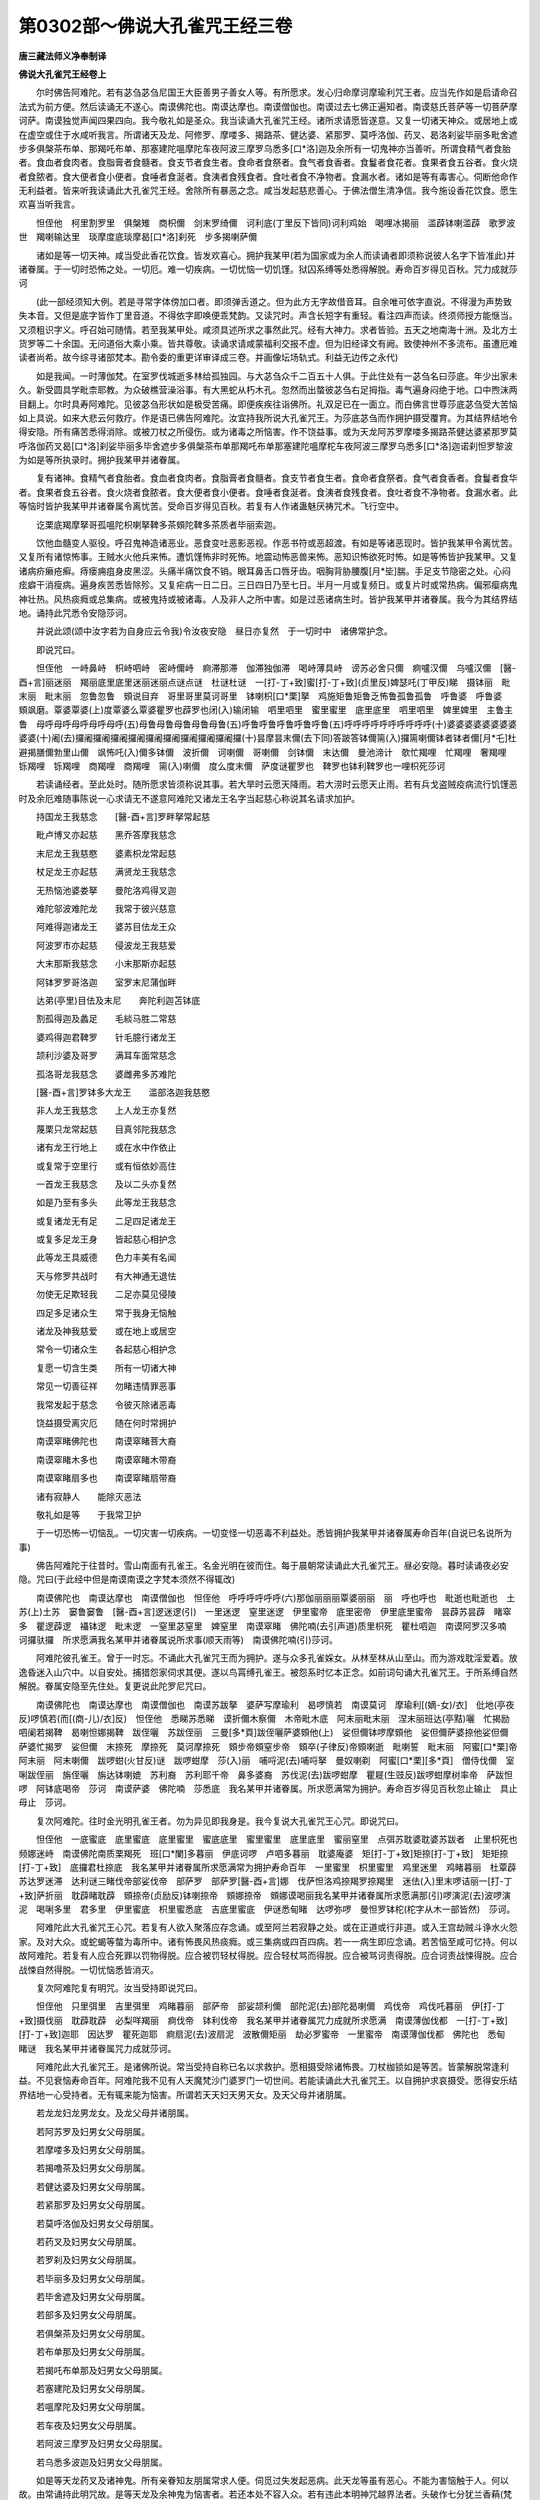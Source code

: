 第0302部～佛说大孔雀咒王经三卷
==================================

**唐三藏法师义净奉制译**

**佛说大孔雀咒王经卷上**


　　尔时佛告阿难陀。若有苾刍苾刍尼国王大臣善男子善女人等。有所愿求。发心归命摩诃摩瑜利咒王者。应当先作如是启请命召法式为前方便。然后读诵无不遂心。南谟佛陀也。南谟达摩也。南谟僧伽也。南谟过去七佛正遍知者。南谟慈氏菩萨等一切菩萨摩诃萨。南谟独觉声闻四果四向。我今敬礼如是圣众。我当读诵大孔雀咒王经。诸所求请愿皆遂意。又复一切诸天神众。或居地上或在虚空或住于水咸听我言。所谓诸天及龙、阿修罗、摩喽多、揭路茶、健达婆、紧那罗、莫呼洛伽、药叉、曷洛刹娑毕丽多毗舍遮步多俱槃茶布单、那羯吒布单、那塞建陀嗢摩陀车夜阿波三摩罗乌悉多[口*洛]迦及余所有一切鬼神亦当善听。所谓食精气者食胎者。食血者食肉者。食脂膏者食髓者。食支节者食生者。食命者食祭者。食气者食香者。食鬘者食花者。食果者食五谷者。食火烧者食脓者。食大便者食小便者。食唾者食涎者。食洟者食残食者。食吐者食不净物者。食漏水者。诸如是等有毒害心。伺断他命作无利益者。皆来听我读诵此大孔雀咒王经。舍除所有暴恶之念。咸当发起慈悲善心。于佛法僧生清净信。我今施设香花饮食。愿生欢喜当听我言。

　　怛侄他　柯里割罗里　俱槃雉　商枳儞　剑末罗绮儞　诃利底(丁里反下皆同)诃利鸡始　喝哩冰揭丽　滥薜钵喇滥薜　歌罗波世　羯喇输达里　琰摩度底琰摩曷[口*洛]刹死　步多揭喇萨儞

　　诸如是等一切天神。咸当受此香花饮食。皆发欢喜心。拥护我某甲(若为国家或为余人而读诵者即须称说彼人名字下皆准此)并诸眷属。于一切时恐怖之处。一切厄。难一切疾病。一切忧恼一切饥馑。狱囚系缚等处悉得解脱。寿命百岁得见百秋。咒力成就莎诃

　　(此一部经须知大例。若是寻常字体傍加口者。即须弹舌道之。但为此方无字故借音耳。自余唯可依字直说。不得漫为声势致失本音。又但是底字皆作丁里音道。不得依字即唤便乖梵韵。又读咒时。声含长短字有重轻。看注四声而读。终须师授方能惬当。又须粗识字义。呼召始可随情。若至我某甲处。咸须具述所求之事然此咒。经有大神力。求者皆验。五天之地南海十洲。及北方土货罗等二十余国。无问道俗大乘小乘。皆共尊敬。读诵求请咸蒙福利交报不虚。但为旧经译文有阙。致使神州不多流布。虽遭厄难读者尚希。故今综寻诸部梵本。勘令委的重更详审译成三卷。并画像坛场轨式。利益无边传之永代)

　　如是我闻。一时薄伽梵。在室罗伐城逝多林给孤独园。与大苾刍众千二百五十人俱。于此住处有一苾刍名曰莎底。年少出家未久。新受圆具学毗柰耶教。为众破樵营澡浴事。有大黑蛇从朽木孔。忽然而出螫彼苾刍右足拇指。毒气遍身闷绝于地。口中煦沫两目翻上。尔时具寿阿难陀。见彼苾刍形状如是极受苦痛。即便疾疾往诣佛所。礼双足已在一面立。而白佛言世尊莎底苾刍受大苦恼如上具说。如来大悲云何救疗。作是语已佛告阿难陀。汝宜持我所说大孔雀咒王。为莎底苾刍而作拥护摄受覆育。为其结界结地令得安隐。所有痛苦悉得消除。或被刀杖之所侵伤。或为诸毒之所恼害。作不饶益事。或为天龙阿苏罗摩喽多揭路茶健达婆紧那罗莫呼洛伽药叉曷[口*洛]刹娑毕丽多毕舍遮步多俱槃茶布单那羯吒布单那塞建陀嗢摩柁车夜阿波三摩罗乌悉多[口*洛]迦诺刹怛罗黎波为如是等所执录时。拥护我某甲并诸眷属。

　　复有诸神。食精气者食胎者。食血者食肉者。食脂膏者食髓者。食支节者食生者。食命者食祭者。食气者食香者。食鬘者食华者。食果者食五谷者。食火烧者食脓者。食大便者食小便者。食唾者食涎者。食洟者食残食者。食吐者食不净物者。食漏水者。此等恼时皆护我某甲并诸眷属令离忧苦。受命百岁得见百秋。若复有人作诸蛊魅厌祷咒术。飞行空中。

　　讫栗底羯摩拏哥孤嗢陀枳喇拏鞞多茶頞陀鞞多茶质者毕丽索迦。

　　饮他血髓变人驱役。呼召鬼神造诸恶业。恶食变吐恶影恶视。作恶书符或恶超渡。有如是等诸恶现时。皆护我某甲令离忧苦。又复所有诸惊怖事。王贼水火他兵来怖。遭饥馑怖非时死怖。地震动怖恶兽来怖。恶知识怖欲死时怖。如是等怖皆护我某甲。又复诸病疥癞疮癣。痔瘘痈疽身皮黑涩。头痛半痛饮食不销。眼耳鼻舌口唇牙齿。咽胸背胁腰腹[月*坒]腨。手足支节隐密之处。心闷痃癖干消瘦病。遍身疾苦悉皆除殄。又复疟病一日二日。三日四日乃至七日。半月一月或复频日。或复片时或常热病。偏邪瘿病鬼神壮热。风热痰癊或总集病。或被鬼持或被诸毒。人及非人之所中害。如是过恶诸病生时。皆护我某甲并诸眷属。我今为其结界结地。诵持此咒悉令安隐莎诃。

　　并说此颂(颂中汝字若为自身应云令我)令汝夜安隐　昼日亦复然　于一切时中　诸佛常护念。

　　即说咒曰。

　　怛侄他　一峙鼻峙　枳峙呬峙　密峙儞峙　痾滞那滞　伽滞独伽滞　喝峙薄具峙　谤苏必舍只儞　痾嚧汉儞　乌嚧汉儞　[醫-酉+言]丽迷丽　羯丽底里底里迷丽迷丽点谜点谜　杜谜杜谜　一[打-丁+致]蜜[打-丁+致](贞里反)婢瑟吒(丁甲反)睇　摄钵丽　毗末丽　毗末丽　忽鲁忽鲁　頞说目弃　哥里哥里莫诃哥里　钵喇枳[口*栗]拏　鸡施矩鲁矩鲁乏怖鲁孤鲁孤鲁　呼鲁婆　呼鲁婆　頞飒磨。覃婆覃婆(上)度覃婆么覃婆瞿罗也薜罗也闭(入)输闭输　呬里呬里　蜜里蜜里　底里底里　呬里呬里　婢里婢里　主鲁主鲁　母呼母呼母呼母呼母呼(五)母鲁母鲁母鲁母鲁母鲁(五)呼鲁呼鲁呼鲁呼鲁呼鲁(五)呼呼呼呼呼呼呼呼呼呼(十)婆婆婆婆婆婆婆婆婆婆(十)阇(去)攞阇攞阇攞阇攞阇攞阇攞阇攞阇攞阇攞阇攞(十)昙摩昙末儞(去下同)答跛答钵儞篅(入)攞篅喇儞钵者钵者儞[月*乇]杜避揭膳儞勃里山儞　飒怖吒(入)儞多钵儞　波折儞　诃喇儞　哥喇儞　剑钵儞　末达儞　曼池渧计　欹忙羯哩　忙羯哩　奢羯哩　铄羯哩　铄羯哩　商羯哩　商羯哩　篅(入)喇儞　度么度末儞　萨度谜瞿罗也　鞞罗也钵利鞞罗也一哩枳死莎诃

　　若读诵经者。至此处时。随所愿求皆须称说其事。若大旱时云愿天降雨。若大涝时云愿天止雨。若有兵戈盗贼疫病流行饥馑恶时及余厄难随事陈说一心求请无不遂意阿难陀又诸龙王名字当起慈心称说其名请求加护。

　　持国龙王我慈念　　[醫-酉+言]罗畔拏常起慈

　　毗卢博叉亦起慈　　黑乔答摩我慈念

　　末尼龙王我慈愍　　婆素枳龙常起慈

　　杖足龙王亦起慈　　满贤龙王我慈念

　　无热恼池婆娄拏　　曼陀洛鸡得叉迦

　　难陀邬波难陀龙　　我常于彼兴慈意

　　阿难得迦诸龙王　　婆苏目佉龙王众

　　阿波罗市亦起慈　　侵波龙王我慈爱

　　大末那斯我慈念　　小末那斯亦起慈

　　阿钵罗罗哥洛迦　　室罗末尼蒲伽畔

　　达弟(亭里)目佉及末尼　　奔陀利迦苫钵底

　　割孤得迦及蠡足　　毛緂马胜二常慈

　　婆鸡得迦君鞞罗　　针毛臆行诸龙王

　　颉利沙婆及哥罗　　满耳车面常慈念

　　孤洛哥龙我慈念　　婆雌弗多苏难陀

　　[醫-酉+言]罗钵多大龙王　　滥部洛迦我慈愍

　　非人龙王我慈念　　上人龙王亦复然

　　蔑栗只龙常起慈　　目真邻陀我慈念

　　诸有龙王行地上　　或在水中作依止

　　或复常于空里行　　或有恒依妙高住

　　一首龙王我慈念　　及以二头亦复然

　　如是乃至有多头　　此等龙王我慈念

　　或复诸龙无有足　　二足四足诸龙王

　　或复多足龙王身　　皆起慈心相护念

　　此等龙王具威德　　色力丰美有名闻

　　天与修罗共战时　　有大神通无退怯

　　勿使无足欺轻我　　二足亦莫见侵陵

　　四足多足诸众生　　常于我身无恼触

　　诸龙及神我慈爱　　或在地上或居空

　　常令一切诸众生　　各起慈心相护念

　　复愿一切含生类　　所有一切诸大神

　　常见一切善征祥　　勿睹违情罪恶事

　　我常发起于慈念　　令彼灭除诸恶毒

　　饶益摄受离灾厄　　随在何时常拥护

　　南谟窣睹佛陀也　　南谟窣睹菩大裔

　　南谟窣睹木多也　　南谟窣睹木带裔

　　南谟窣睹扇多也　　南谟窣睹扇带裔

　　诸有寂静人　　能除灭恶法

　　敬礼如是等　　于我常卫护

　　于一切恐怖一切恼乱。一切灾害一切疾病。一切变怪一切恶毒不利益处。悉皆拥护我某甲并诸眷属寿命百年(自说已名说所为事)

　　佛告阿难陀于往昔时。雪山南面有孔雀王。名金光明在彼而住。每于晨朝常读诵此大孔雀咒王。昼必安隐。暮时读诵夜必安隐。咒曰(于此经中但是南谟南谟之字梵本须然不得辄改)

　　南谟佛陀也　南谟达摩也　南谟僧伽也　怛侄他　呼呼呼呼呼呼(六)那伽丽丽丽覃婆丽丽　丽　呼也呼也　毗逝也毗逝也　土苏(上)土苏　窭鲁窭鲁　[醫-酉+言]逻迷逻(引)　一里迷逻　窒里迷逻　伊里蜜帝　底里密帝　伊里底里蜜帝　昙薜苏昙薜　睹窣多　瞿逻薜逻　襵钵逻　毗末逻　一窒里苾窒里　婢窒里　南谟窣睹　佛陀喃(去引声道)质里枳死　瞿杜呬迦　南谟阿罗汉多喃　诃攞驮攞　所求愿满我名某甲并诸眷属说所求事(顺天雨等)　南谟佛陀喃(引)莎诃。

　　阿难陀彼孔雀王。曾于一时忘。不诵此大孔雀咒王而为拥护。遂与众多孔雀婇女。从林至林从山至山。而为游戏耽淫爱着。放逸昏迷入山穴中。以自安处。捕猎怨家伺求其便。遂以鸟罥缚孔雀王。被怨系时忆本正念。如前词句诵大孔雀咒王。于所系缚自然解脱。眷属安隐至先住处。复更说此陀罗尼咒曰。

　　南谟佛陀也　南谟达摩也　南谟僧伽也　南谟苏跋拏　婆萨写摩瑜利　曷啰慎若　南谟莫诃　摩瑜利[(嫡-女)/衣]　仳地(亭夜反)啰慎若(而[(商-儿)/衣]反)　怛侄他　悉睇苏悉睇　谟折儞木察儞　木帝毗木底　阿末丽毗末丽　涅末丽班达(亭黠)囇　忙揭励　呬阑若揭鞞　曷喇怛娜揭鞞　跋侄囇　苏跋侄丽　三曼[多*頁]跋侄囇萨婆頞他(上)　娑但儞钵啰摩頞他　娑但儞萨婆捺他娑但儞　萨婆忙揭罗　娑但儞　末捺死　摩捺死　莫诃摩捺死　頞步帝頞窒步帝　頞卒(子律反)帝頞喇逝　毗喇誓　毗末丽　阿蜜[口*栗]帝　阿末丽　阿末喇儞　跋啰蚶(火甘反)谜　跋啰蚶摩　莎(入)丽　哺哷泥(去)哺哷拏　曼奴喇剃　阿蜜[口*栗][多*頁]　僧侍伐儞　室唎跋侄丽　旃侄囇　旃达钵喇媲　苏利裔　苏利耶千帝　鼻多婆裔　苏伐泥(去)跋啰蚶摩　瞿屣(生豉反)跋啰蚶摩树率帝　萨跋怛啰　阿钵底喝帝　莎诃　南谟萨婆　佛陀喃　莎悉底　我名某甲并诸眷属。所求愿满常为拥护。寿命百岁得见百秋忽止输止　具止母止　莎诃。

　　复次阿难陀。往时金光明孔雀王者。勿为异见即我身是。我今复说大孔雀咒王心咒。即说咒曰。

　　怛侄他　一底蜜底　底里蜜底　底里蜜里　蜜底底里　蜜里蜜里　底里底里　蜜丽窒里　点弭苏耽婆耽婆苏跋者　止里枳死也　频娜迷峙　南谟佛陀南质栗羯死　班[口*闌]多暮丽　伊底诃啰　卢呬多暮丽　耽婆庵婆　矩[打-丁+致]矩捺[打-丁+致]　矩矩捺[打-丁+致]　底攞君杜捺底　我名某甲并诸眷属所求愿满常为拥护寿命百年　一里蜜里　枳里蜜里　鸡里迷里　鸡睹暮丽　杜覃薜　苏达罗迷滞　达利谜三睹伐帝部娑伐帝　部萨罗　部萨罗[醫-酉+言]娜　伐萨怛洛鸡捺羯罗捺羯里　迷佉(入)里末啰诘丽一[打-丁+致]萨折丽　耽薜睹耽薜　頞捺帝(贞励反)钵喇捺帝　頞娜捺帝　頞娜谟喝丽我名某甲并诸眷属所求愿满那(引)啰演泥(去)波啰演泥　喝唎多里　君多里　伊里蜜底　枳里蜜悉底　吉底里蜜底　伊谜悉甸睹　达啰弥啰　曼怛罗钵柁(柁字从木一部皆然)　莎诃。

　　阿难陀此大孔雀咒王心咒。若复有人欲入聚落应存念诵。或至阿兰若寂静之处。或在正道或行非道。或入王宫劫贼斗诤水火怨家。及对大众。或蛇蝎等螫为毒所中。诸有怖畏风热痰癊。或三集病或四百四病。若一一病生即应念诵。若苦恼至咸可忆持。何以故阿难陀。若复有人应合死罪以罚物得脱。应合被罚轻杖得脱。应合轻杖骂而得脱。应合被骂诃责得脱。应合诃责战悚得脱。应合战悚自然得脱。一切忧恼悉皆消灭。

　　复次阿难陀复有明咒。汝当受持即说咒曰。

　　怛侄他　只里弭里　吉里弭里　鸡睹暮丽　部萨帝　部娑颉利儞　部陀泥(去)部陀曷喇儞　鸡伐帝　鸡伐吒暮丽　伊[打-丁+致]摄伐丽　耽薜耽薜　必梨咩羯丽　痾伐帝　钵利伐帝　我名某甲并诸眷属咒力成就所求愿满　南谟薄伽伐都　一[打-丁+致][打-丁+致]迦耶　因达罗　瞿死迦耶　痾扇泥(去)波扇泥　波散儞矩丽　劫必罗蜜帝　一里蜜帝　南谟薄伽伐都　佛陀也　悉甸　睹谜　我名某甲并诸眷属咒力成就莎诃。

　　阿难陀此大孔雀咒王。是诸佛所说。常当受持自称已名以求救护。愿相摄受除诸怖畏。刀杖枷锁如是等苦。皆蒙解脱常逢利益。不见衰恼寿命百年。阿难陀我不见有人天魔梵沙门婆罗门一切世间。若能读诵此大孔雀咒王。以自拥护求哀摄受。愿得安乐结界结地一心受持者。无有辄来能为恼害。所谓若天天妇天男天女。及天父母并诸朋属。

　　若龙龙妇龙男龙女。及龙父母并诸朋属。

　　若阿苏罗及妇男女父母朋属。

　　若摩喽多及妇男女父母朋属。

　　若揭噜茶及妇男女父母朋属。

　　若健达婆及妇男女父母朋属。

　　若紧那罗及妇男女父母朋属。

　　若莫呼洛伽及妇男女父母朋属。

　　若药叉及妇男女父母朋属。

　　若罗刹及妇男女父母朋属。

　　若毕丽多及妇男女父母朋属。

　　若毕舍遮及妇男女父母朋属。

　　若部多及妇男女父母朋属。

　　若俱槃茶及妇男女父母朋属。

　　若布单那及妇男女父母朋属。

　　若揭吒布单那及妇男女父母朋属。

　　若塞建陀及妇男女父母朋属。

　　若嗢摩陀及妇男女父母朋属。

　　若车夜及妇男女父母朋属。

　　若阿波三摩罗及妇男女父母朋属。

　　若乌悉多波迦及妇男女父母朋属。

　　如是等天龙药叉及诸神鬼。所有亲眷知友朋属常求人便。伺觅过失发起恶病。此天龙等虽有恶心。不能为害恼触于人。何以故。由常诵持此明咒故。是等天龙及余神鬼为恼害者。若还本处不容入众。若有违此本明神咒越界法者。头破作七分犹兰香蕱(梵云頞杜迦曼折利。頞社迦兰香也。曼折利蕱头也。旧云阿梨树枝者。既不善本音复不识其事故致久迷。然问西方无阿梨树也)

　　复次阿难陀复有明咒。当受持之即说咒曰。

　　怛侄他　伊里弭里　枳里弭里　坚枳独帝　目帝苏目帝　頞茶(上)　那(引)茶窣那茶　悉甸睹我某甲并诸眷属(说所求事愿病差等)痾逻波逻瞿杜呬迦(引)伊里弭里　频市里迦嗢独迦嗢[月*乇]独迦迦达睹　迦达睹迦　伊里弭里　底里弭里　三曼[多*頁]多　讫栗埵　呼鲁呼鲁　呬里呬里　弭里弭里　比里比里　枳里枳里　尸利师拏暮钐　主鲁主鲁　主鲁主鲁　折攞折攞　止里止里　主鲁主鲁　婢[打-丁+致]婢[打-丁+致]　识企识企一[打-丁+致]婢[打-丁+致]企企企企忽竖忽竖忽竖忽竖　忽竖忽竖忽竖忽竖忽竖忽竖　摩罗(上)摩罗　喝罗(上)喝喇腻　瞻鞞钵喇瞻鞞　突瑟吒钵罗突瑟吒　瞻鞞弭　我名某甲并诸眷属悉皆拥护令得安隐结界结地寿命百年成就咒法莎诃。

　　复说咒曰。

　　怛侄他　质窒囇　质室囇暮隶　喝丽　喝罗摩丽　发丽　发罗摩丽　区噜区噜区噜区噜区噜区噜　度噜区噜　佉(入)啰(上)伐噜拏毗囇毗囇驮[(嫡-女)/衣]驮[(嫡-女)/衣]痾噜末噜　窣噜窣噜　灭除诸毒及起恶心者牙齿毒根毒饮食中毒愿佛慈光灭除毒害　窣噜窣鹿鸡　跋啰跋洛鸡　跋唎鸡　毗哩呬哩。

　　灭除诸毒。无一切毒。能为侵害。

　　七佛诸世尊　　正遍知觉者

　　及以声闻众　　威光灭诸毒

　　[醫-酉+言]罗迷罗　伊里迷罗　底里底里迷罗　底诃(上)度诃　婢摩度摩　底罗未体(天里)摩度摩摩窣剑婆　逊婆耽婆　三么耽婆　痾滞那滞　底攞君阇那滞　我某甲成就所有事业于一切时我常慈念一切众生伊里吉四　部萨滞部陀颉利儞　鸡伐棏(丁格)鸡鸡伐棏迦　暮丽　一底摄伐囇　耽鞞耽鞞　必利咩羯囇　痾伐智(贞励反下同)钵利伐智　南谟薄伽伐都所求愿满(即可殷勤称说其事)因达罗　一底吒也　瞿社呬迦也　苾陵伽里迦也　頞丽怛丽君怛丽頞智捺智　矩捺智　痾设泥(去)波设泥　波跛尼拘丽　南谟佛陀喃(引)薄伽伐檐(引)我某甲成就所求愿满莎诃。

　　南谟毗钵尸　　无忧树下坐

　　敬礼尸弃佛　　依止奔陀利

　　毗舍浮如来　　住在娑罗树

　　拘留孙驮佛　　尸利沙树下

　　羯诺迦大师　　乌昙跋罗树

　　迦摄波善逝　　依溺窭路陀

　　释迦牟尼佛　　圣种乔答摩

　　坐于菩提树　　证无上正觉

　　是等诸世尊　　皆具大威德

　　诸天众于彼　　咸生敬信心

　　此等诸天神　　皆生欢喜念

　　令我常安隐　　远离于衰厄

　　七佛世尊所说咒曰。

　　怛侄他　伊里弭里　鸡里质里　鸡里菩里　乌陀逻　窣杜谟睇　度萨啰(上)呼呼羯[口*闌]逝　羯[口*闌]逝暮丽　伊[打-丁+致]摄伐多　矩睹里　那啰演儞　钵设儞　钵设钵设儞　劫必罗婆窣睹　伊里婆　愿我成就　达罗弭茶(上)曼怛攞　钵柁莎诃

　　复次阿难陀有大药名咒。是索诃世界主梵天王。天帝释四大天王。二十八种药叉大将共所宣说。若有男子女人。受持如是大药名时。诸有恶心欲相恼者。令彼恶人头破作七分犹如兰香梢。即说咒曰。

　　怛侄他　鸡[口*栗]底暮丽　[醫-酉+言]喽暮丽　三曼多暮丽　捺茶捺滞　痾滞那滞　矩舍那滞一帝蜜帝　波噜　頞啰宅迦　末啰宅迦　伊里吉只里　瞿杜汉那　乌[月*乇]杜磨　频那薜茶(去)

　　南谟勃陀喃　　大觉诸如来

　　汝二足安隐　　四足亦复然

　　行路去时安　　还回得安乐

　　于夜常安隐　　昼日亦复然

　　恒无触恼时　　勿逢诸罪恶

　　一切日皆善　　众星并吉祥

　　诸佛大威神　　罗汉除众漏

　　以斯真实语　　愿我常安乐

　　阿难陀若有读诵咒时。作如是语。此大孔雀咒王。是佛所说。愿以神力常拥护我。饶益摄受为作归依。安隐寂静无诸灾患。刀杖毒药勿相侵损。我今依法结界结地。除诸忧恼寿命百岁得见百秋(应知此言通一切处)

　　复次阿难陀。诸有药叉及大药叉王。住大海中或在妙高山及余山处。或居旷野。或住江河川渎陂池。尸林坎窟村巷四衢。园苑林树或住余处。有大药叉在阿宅迦伐多大王都处。如是等众咸愿以此大孔雀咒王。来拥护我某甲并诸眷属长寿无病。复说咒曰。

　　怛侄他　喝哩诃哩儞　折里遮里儞　跋喇末儞　跋啰(引)末儞　谟汉儞　悉耽跋儞　瞻跋儞锁阎步　莎诃。

　　复次阿难陀。于此东方有大天王名曰持国。是健达婆主。以无量百千健达婆而为眷属守护东方。彼有子孙兄弟军将大臣杂使。如是众等彼亦以大孔雀咒王。来拥护我某甲并诸眷属。为除忧恼寿命百岁得见百秋。

　　怛侄他　树树噜　树树噜　树树噜　树树噜　树噜树噜树噜　谜莎诃。

　　复次阿难陀。于此南方有大天王名曰增长。是俱槃茶主。以无量百千俱槃荼而为眷属守护南方。彼有子孙兄弟军将大臣杂使。如是等众彼亦以大孔雀咒王。来拥护我某甲并诸眷属。为除忧恼寿命百岁得见百秋。

　　怛侄他　鞞六鸡鞞六鸡頞蜜怛啰　伽怛儞　跋噜拏钵底　薜怒摩利儞薜里儞　补窒哩鸡　朱主质主　莎诃。

　　复次阿难陀。于此西方有大天王名曰广目。是那伽主。以无量百千诸龙而为眷属守护西方。彼有子孙兄弟军将大臣杂使。如是等众彼亦以此大孔雀咒王。来拥护我某甲并诸眷属。为除忧恼寿命百岁得见百秋。

　　怛侄他　鞞杜哩鞞杜哩　鞞杜唎鞞杜唎　末[打-丁+致]帝末[打-丁+致]帝　孤[打-丁+致]　孤[打-丁+致]　苾杜(亭愈反)末底　苾杜　末底　呼(上)呼呼呼呼呼呼呼　乎(八)噜乎噜乎噜乎噜乎噜乎噜乎噜乎噜(八)主主主主主主主主(八)者者者者者者者者　树莎诃。

　　复次阿难陀。于此北方有大天王名曰薜室罗末拏。是药叉主。以无量百千药叉而为眷属守护北方。彼有子孙兄弟军将大臣杂使。如是等众彼亦以此大孔雀咒王。来拥护我某甲并诸眷属。为除忧恼寿命百岁得见百秋。

　　怛侄他　苏哩苏哩　室哩室哩末底　呬哩呬哩末底　吉哩哩呬哩哩　箄鲁箄鲁冰揭丽　主鲁主鲁　槃杜末底　喝檐婢钐　槃杜末底　莎诃。

　　东方持国天　　南方号增长

　　西方名广目　　北方多闻天

　　此四天大王　　护世有名称

　　四方常拥卫　　大军具威德

　　外怨悉降伏　　不被他所欺

　　神力有光明　　常无诸恐怖

　　天与阿苏罗　　有时共斗战

　　此等亦相助　　令天胜安隐

　　如是诸天众　　亦以此咒王

　　护我并眷属　　无病寿百岁

　　怛侄他　[醫-酉+言]丽迷丽　呬丽呬丽　底(丁里反)丽　密丽　室丽婆世　昙薜杜昙薜。

　　若为旱涝非时失度。及诸病苦兵戈疾疫所有愿求。读至此处皆须随意称说其事。

　　呬里弭里　耽薜睹耽薜　頞智(贞励下同)伐智钵喇么杜伐智　愿所求事成　頞宅迦畔多也　安滞难滞　敦滞睹敦滞　祝计主祝计仆计仆计目计　一哩雉弭哩雉儞　儞雉儞　毕哩雉雉呬呬　呬里呬里　忽鲁忽鲁　呬弭里底丽　怛怛丽　莎诃。

　　天阿苏罗药叉等　　来听法者应至心

　　拥护佛法使长存　　各各勤行世尊教

　　诸有听徒来至此　　或在地上或居空

　　常于人世起慈心　　日夜自身依法住

　　愿诸世界常安隐　　无边福智益群生

　　所有罪业并消除　　远离众苦归圆寂

　　恒用戒香涂莹体　　常持定服以资身

　　菩提妙花遍庄严　　随所住处常安药

**佛说大孔雀咒王经卷中**


　　复次阿难陀。汝当受持所有诸大药叉军主名字。差别如是应知所谓。

　　俱鞞罗长子　　名曰珊逝耶　　常乘御于人

　　住弭痴罗国　　多有诸人众　　来从乞实语

　　彼亦以此大孔雀咒王。来拥护我某甲说所求事。并诸眷属为除忧恼。寿命百岁得见百秋。

　　怛侄他　跋丽跋割丽　摩登只旃茶里　补噜山儞　毗只里儞　瞿哩健陀哩　旃茶里摩登只(上)摩里儞　呬里弭里　痾揭多揭底　健陀哩　孤瑟耻　迦跋哩毗诃儞　呬里呬里　剑闭莎诃。

　　俱留孙驮神　　住波吒梨子

　　阿钵罗市多　　在窣吐奴邑

　　世罗药叉主　　住于贤善城

　　摩纳婆大神　　常居于北界

　　大神金刚手　　住于王舍城

　　常在鹫峰山　　以为依止处

　　揭路茶药叉　　住在毗富罗

　　质多罗岌多　　止底目佉处

　　薄俱罗药叉　　住在王城内

　　哥罗小哥罗　　住劫比罗城

　　此药叉守护　　牟尼所生处

　　谓释迦大师　　具足神通力

　　药叉班豆足　　住在鞞啰耶

　　大自在药叉　　咨罗吒处住

　　苾利诃钵底　　住在室罗伐

　　药叉娑揭罗　　依止娑鸡睹

　　药叉金刚杵　　住在薜舍离

　　诃利冰揭罗　　住在力士国

　　大黑药叉王　　婆罗痆斯住

　　药叉名善现　　住在占波城

　　药叉跋率怒　　住在婆洛迦

　　陀罗尼药叉　　住在护门国

　　可畏形药叉　　住在赤铜邑

　　末达那药叉　　乌洛伽依止

　　旷野药叉王　　住在旷野国

　　劫比罗药叉　　依止多财国

　　护世大药叉　　嗢逝尼国住

　　跋苏步弭神　　曷喇曼低国

　　跋洛迦药叉　　跋卢羯车国

　　欢喜药叉神　　住在欢喜国

　　持鬘药叉神　　住在胜水国

　　阿难陀药叉　　末罗钵钵知

　　白牙齿药叉　　住在胜妙处

　　坚固名药叉　　住在阿梨底

　　大山药叉主　　住在山城处

　　婆飒婆药叉　　住在鞞地世

　　迦[口*栗]鸡药叉　　住噜呬得国

　　童子药叉神　　住在名称国

　　百臂大药叉　　住在频陀山

　　广车药叉主　　羯陵伽国住

　　能征战药叉　　窣鹿近那国

　　遏树那药叉　　住在雄猛国

　　曼荼布药叉　　住末达泥国

　　山峰药叉神　　住在摩猎婆

　　曷噜达罗神　　曷噜达罗国

　　一切贤善神　　住在奢羯智

　　波离得迦神　　烧智洛迦住

　　商主及丰财　　皆在难胜国

　　峰牙及世贤　　跋娑底耶国

　　尸婆药叉主　　住食尸婆城

　　寂静贤药叉　　住在可畏国

　　因陀罗药叉　　住因陀罗国

　　华幢药叉主　　住在寂静城

　　陀六迦药叉　　陀六迦城住

　　头黄色药叉　　住在跋怒国

　　宝贤及满贤　　住梵摩伐底

　　降伏他药叉　　住在健陀罗

　　能摧他药叉　　得叉尸罗住

　　朅罗晡窣妒　　住掣陀世罗

　　三护三药叉　　阿怒波河岸

　　发光明药叉　　卢鹿迦城住

　　难提跋达那　　共住难提国

　　婆以卢药叉　　住居婆以地

　　爱斗诤药叉　　住在滥波国

　　揭沓婆药叉　　末度罗国住

　　瓶腹药叉主　　住在楞迦城

　　日光明药叉　　住在苏那国

　　平头山药叉　　住在憍萨罗

　　胜及大胜神　　住在般陀国

　　晡哷拏药叉　　末罗耶山住

　　紧那罗药叉　　住在鸡罗国

　　护云药叉主　　住在般茶国

　　褰达迦药叉　　钵底瑟侘住

　　僧歌罗药叉　　住必登揭里

　　能引乐药叉　　住在大波国

　　药叉孙陀罗　　在那私迦住

　　阿僧伽药叉　　婆嚧羯车住

　　卑多难提神　　住在难提国

　　鼻罗药叉王　　割罗词鸡住

　　大复药叉神　　羯陵伽国住

　　大臂药叉神　　住在憍萨罗

　　莎悉底迦神　　莎底羯吒国

　　波洛迦药叉　　常在林中住

　　贤耳大药叉　　住塞建陀国

　　受财药叉神　　住在常满国

　　有力药叉神　　鞞罗莫迦国

　　喜见药叉神　　住阿难底国

　　尸褰治药叉　　住在牛喜国

　　受合掌药叉　　住在方维处

　　陛瑟[打-丁+致]得迦　　住在盖形国

　　莫羯囒谈么　　住在三层国

　　广目药叉神　　住在一腋国

　　食安茶药叉　　乌昙跋罗住

　　无相分药叉　　住憍闪毗国

　　鞞卢折那神　　住在寂静意

　　作乐药叉神　　住在蛇盖北

　　黄色药叉神　　剑必洛迦住

　　薄俱罗药叉　　嗢逝诃那住

　　晡哷拏药叉　　住在曼宅婢

　　泥迦迷沙神　　于般遮罗住

　　钵喇萨菩神　　住揭杜娑国

　　坚只药叉神　　住在婆喽拏

　　晡阑逝也神　　住在摇陀国

　　怛洛迦大神　　及矩怛洛迦

　　二药叉王住　　骨鹿差怛罗

　　有二药叉女　　皆具大名称

　　大乌卢佉罗　　及以迷渴罗

　　亦常居住此　　骨鹿差怛罗

　　婢底波底神　　及成就众事

　　此二药叉神　　住在阿曳底

　　悉陀耶怛罗　　住窣鹿近那

　　窣吐那药叉　　住窣吐那国

　　师子方彪力　　俱知勃里涉

　　莫诃西那神　　晡阑逝也国

　　华齿药叉神　　住在占波国

　　摩朅陀药叉　　住在山行处

　　钵跋多药叉　　住在瞿瑜伽

　　苏师奴药叉　　于那揭罗住

　　毗罗婆虎神　　住在娑鸡多

　　能引乐药叉　　住在哥羯底

　　无劳倦药叉　　住在憍闪毗

　　贤善药叉神　　住于贤善国

　　步多面药叉　　住波吒离国

　　无忧药叉神　　住在迦尸国

　　羯丁(都更)羯吒神　　庵婆瑟侘住

　　成就义药叉　　[醫-酉+言]迦羯车住

　　欢喜药叉神　　住在难胜国

　　芒发药叉神　　住在胜水国

　　宝林药叉神　　住先陀婆国

　　常谨护药叉　　劫比罗国住

　　多形相药叉　　住在健陀国

　　突路婆药叉　　住在杜和罗

　　处中药叉神　　住在贤善国

　　大名称药叉　　住陛度利也

　　鞞剌吒药叉　　住在婆罗城

　　瞻薄迦药叉　　住在末噜地

　　频邻陀羯吒　　及以毗羯吒

　　鞞摩尼迦神　　住在陛摩尼

　　提婆设么神　　住达刺陀国

　　曼陀罗作光　　羯湿弥罗国

　　占博迦药叉　　住在羯吒城

　　半支迦女神　　羯湿弥罗际

　　现有五百子　　大军有大力

　　长子名肩目　　住羯陵伽国

　　及余诸兄弟　　住在憍尸迦

　　牙足药叉神　　住羯陵伽国

　　曼茶罗药叉　　住曼荼罗处

　　楞迦自在神　　住在迦毕试

　　摩利支药叉　　住曼啰么林

　　达摩波罗神　　住在于疏勒

　　大肩药叉神　　住薄渴罗国

　　毗沙门王子　　具众德名为

　　胜颉里沙婆　　有一亿药叉

　　而为其眷属　　住在睹火罗

　　娑多山药叉　　及以雪山神

　　此二大药叉　　住在信度国

　　执三股叉神　　住在三层殿

　　能摧大药叉　　亦住羯陵伽

　　半者罗健茶　　住达弥罗国

　　财自在药叉　　住在私诃罗

　　鹦鹉面药叉　　住在旷野处

　　经羯娑药叉　　住在波多罗

　　有光明药叉　　住在分陀利

　　设弭罗药叉　　住在大城中

　　能破他药叉　　住在达罗陀

　　冰伽罗大神　　住在庵跋离

　　跋跋茶药叉　　住跋跋茶国

　　度怛里药叉　　住在迦末睇

　　妙觉药叉神　　布底伐低国

　　捺罗俱跋罗　　住在迦毕试

　　波啰设啰神　　住波罗羝国

　　商羯罗药叉　　住在铄迦处

　　鞞摩质怛罗　　跋腊鞞国住

　　满面药叉神　　分茶跋达那

　　羯罗罗药叉　　住在乌长国

　　瓮腹药叉神　　孤诃罗国住

　　摩竭旃药叉　　住居沙碛处

　　质怛罗西那　　住仆迦那国

　　曷罗伐那神　　住在曷末梯

　　黄赤色药叉　　住曷罗豉国

　　乐见药叉神　　住在钵尼耶

　　金毗罗药叉　　住在王舍城

　　常居毗富罗　　具足大神力

　　万亿药叉神　　而为其眷属

　　瞿波罗药叉　　住在蛇盖国

　　頞乐迦药叉　　住頞乐迦城

　　难提药叉神　　住在难提国

　　跋里悉体多　　住在村声国

　　毗沙门药叉　　从天下处住

　　河宅畔多城　　亿神为眷属

　　如是等药叉　　有大军大力

　　降伏他怨敌　　无有能胜者

　　神通光明具　　名称满诸方

　　天及阿苏罗　　战时相助力

　　此等诸神亦皆以此大孔雀咒王。常拥护我。摄受饶益我令得安隐。所有病苦皆悉消除。或被刀杖之所侵伤。或为诸毒王贼水火之所恼害。或为天龙所持。神主药叉及诸鬼等。乃至毕梨索迦及行恶病者。令我解脱。此等福德药叉神主。遍赡部洲护持佛法。咸起慈心卫护于我。我今结界结地离诸灾恼。寿命百岁得见百秋。即说咒曰。

　　怛侄他　阿羯智(贞励反)毗羯智　喝哩儞　诃哩儞　达喇儞　陀喇儞　呼(入)　计呼计仆计仆计。

　　我某甲所有病苦。

　　诃娜诃娜(十遍)

　　我某甲所有恐怖。

　　铎诃铎诃(十遍)

　　我某甲所有怨家。

　　钵者钵者(十遍)

　　我某甲所有不饶益事。

　　杜杜杜杜(十遍)

　　我某甲所遭毒药。

　　诃诃(十遍)

　　我某甲所有他人厌祷事。

　　氏[打-丁+致]氏[打-丁+致](十遍)

　　我某甲所有罪业皆愿消灭。

　　主鲁主鲁(十遍)

　　呬里呬里(十遍)

　　弭里弭里(十遍)

　　弭呬弭呬(十遍)

　　普噜普噜(十遍)止[打-丁+致]止[打-丁+致](十遍)呬计弭计　祝计仆计　室利跋侄丽　忙揭励三曼多　跋侄囇　呬阑喏揭鞞　萨婆頞他娑惮　儞阿末囇　毗末丽　旃达罗钵喇媲　苏利耶建帝　突婢慎尔[(嫡-女)/衣]　昙鞞杜昙鞞　毕梨咩羯囇。

　　常拥护我某甲并诸眷属寿命百岁得见百秋佛告阿难陀。汝当受持二十八药叉大将。所有名号皆应称说。此等能于十方世界。覆护一切众生。为除衰患厄难之事。有四药叉大将住在东面。拥护东方所有众生令离忧苦。其名曰。

　　地[口*栗]伽(长大)苏泥怛攞(妙目)晡哷拏(圆满)劫毕罗(黄色)

　　彼亦以此大孔雀咒王。拥护我某甲并诸眷属寿命百年(说所求事)

　　阿难陀有四药叉大将住在南面。拥护南方所有众生令离忧苦。其名曰。

　　僧诃(胥陵师子)邬波僧诃(小师子)商企罗(螺)旃惮那(栴檀)

　　彼亦以此大孔雀咒王。拥护我某甲并诸眷属寿命百年。

　　阿难陀有四药叉大将住在西面。拥护西方所有众生令离忧苦。其名曰。

　　喝里(师子)喝里鸡舍(师子发)钵喇部(自在)水伽罗(青色)

　　彼亦以此大孔雀咒王。拥护我某甲并诸眷属寿命百年。

　　阿难陀有四药叉大将住在北面。拥护北方所有众生令离忧苦。其名曰。

　　达喇拏(能持)达喇难陀(持喜)嗢独(亭喻)伽(勇进)波罗(勒护)吠率怒(天名)

　　彼亦以此大孔雀咒王。拥护我某甲并诸眷属寿命百年。

　　阿难陀有四药叉大将各住四维。拥护四维所有众生令离忧苦。其名曰。

　　半支迦(有五)般遮罗健茶(五处)娑多只利(平山)醯摩跋多(雪山)

　　彼亦以此大孔雀咒王。拥护我某甲并诸眷属寿命百年。

　　阿难陀有四药叉大将住在地上。拥护所有地居众生令离忧苦。其名曰。

　　部摩(地)苏部摩(妙地)哥罗(里)邬波哥罗(小黑)

　　彼亦以此大孔雀咒王。拥护我某甲并诸眷属寿命百年。

　　阿难陀有四药叉大将住在空中。拥护所有空居众生令离忧苦。其名曰。

　　苏利耶(日神)苏摩(月神)恶祁尼(火神)婆庾(风神)

　　彼亦以此大孔雀咒王。拥护我某甲并诸眷属寿命百年。

　　复次阿难陀汝复受持薜室罗末拏天王。并诸兄弟军将名号。此常守护诸众生类。为除灾患一切忧苦。游行世间作大利益。其名曰。

　　因达罗(帝释)苏么(月)跋娄拏(龙)钵喇阇钵底(世主)颇罗堕社(姓)伊舍那(自在天)栴惮那(香)迦摩施瑟侘(欲胜)俱儞建侘(铃咽)尼建侘迦(天咽)跋雉末儞(力珠)摩尼折啰(宝行)钵啰拏柁(大声)邬波半止迦(小五)莎多只利(平山)醯摩跋多(雪山)晡哷拏(圆满)渴地洛迦(树名)苾吒瞿波罗(护儿)阿吒薄迦(林野)捺啰曷啰阇(人王)市那颉里沙婆(人胜)半遮罗健茶(五处)苏目可(善面)地[口*栗]伽(长)质怛罗西那(巧军)健达婆(乐神)窒里发里(三果)窒里健[打-丁+(得-彳)]迦(三刺)地[口*栗]伽铄底(长槊)摩怛里(母)

　　此大药叉是大军主。统领诸神有大神力。具大光明形色圆满名称周遍。是薜室罗未拏天王兄弟。常敕此等药叉神曰。彼某甲药叉。时恼乱我汝勿放舍。诸神闻已依教奉行。此诸药叉亦以大孔雀咒王。守护于我并诸眷属寿命百年。若有斗诤触恼之事现在前时。愿药叉神常摄卫我某甲令离忧戚。或为天、龙、阿苏罗、摩喽多、揭路茶、健达婆、紧那罗、莫呼洛伽、药叉、所执遏洛刹娑毕丽多毕舍遮步多所执俱槃茶布单、那羯吒布单、那塞建陀嗢摩柁车夜阿夜三摩罗乌悉多[口*洛]迦诺刹怛罗梨波为如是等所执录时。拥护我某甲并诸眷属。复有诸神食精气者食胎者。食血者食肉者。食脂膏者食髓者。食支节者食生者。食命者食祭者。食气者食香者。食鬘者食花者。食果者食五谷者。食火烧者食脓者。食大便者食小便者。食唾者食涎者。食洟者食残食者。食吐者食不净物者食漏水者。被如是等诸恶鬼神所恼乱时。此孔雀咒王。皆拥护我某甲并诸眷属。令离忧苦寿命百岁。得见百秋常受安乐。若复有人作诸蛊魅。厌祷咒术飞行空中。讫栗底羯摩拏哥孤嗢柁枳剌拏鞞多茶頞柁鞞多茶质者毕丽索迦饮他血髓变人驱使。呼召鬼神造诸恶业。恶食变吐恶影恶视。作恶书符或恶超度。有如是等诸恶现时。皆护我某甲令离忧苦。又复所有诸惊怖事。王贼水火他兵来怖。遭饥馑怖非时死怖。地震动怖恶兽来怖。恶知识怖欲死时怖。如是等怖皆护我某甲。又复诸病疥癞疮癣。痔漏痈疽身皮黑涩。头痛半痛饮食不消。眼耳鼻舌口唇牙齿。咽胸背胁腰腹髀腨。手足支节隐密之处。心闷痃癖干消瘦病。遍身疾苦悉皆除殄。又复疟病一日二日。三日四日乃至七日。半月一月或复频日。或复片时或常热病。偏邪瘿病鬼神壮热。风热痰癊或总集病。或被鬼持或被诸毒。人及非人之所中害。如是过恶诸病生时。皆护我某甲并诸眷属。我今为其结界结地。诵持此咒悉令安隐。莎诃并说此颂。

　　令汝夜安隐　　昼日亦复然

　　于一切时中　　诸佛常护念

　　复次阿难陀复有十二大鬼神女。于大菩萨创入胎时。初诞生时及生已后。此等诸神常为守护。其名曰。

　　滥婆　毗滥婆　钵喇滥婆　乌滥婆　诃利底　诃里计始　诃利冰揭罗　哥利　羯罗利　甘部近利婆　哥至　割罗输达利。

　　此等神女有大神力具大光明。形色圆满名称周遍。天阿苏罗共战之时现大威力。彼亦以此大孔雀咒王。守护我某甲并诸眷属寿命百年。咒曰(下有九咒悉皆相似)

　　怛侄他　喝囇渴囇　区囇末丽　弭丽母丽　末但底末帝　曼雉底计　呼鲁呼鲁呼噜呼噜呼噜呼噜呼噜呼噜迷雉迷雉揭逻迷雉　悉地悉地悉地悉地我某甲并诸眷属莎诃　酸(入)悉底我某甲并诸眷属莎诃。

　　阿难陀复有八大女鬼。于大菩萨创入胎时。初诞生时及生已后。此等诸神常为守护。其名曰。

　　末拖(引)末达那(引)末底嗢羯吒　邬波末拖边(入)黎底(丁利)乌杜诃利腻　頞设腻　揭喇散腻。

　　此等鬼女有大神力具大光明。形色圆满名称周遍。天阿苏罗共战之时现大威力。彼亦以此大孔雀咒王。守护我某甲并诸眷属寿命百年。咒曰。

　　怛侄他　喝囇渴囇　区丽末丽　弭丽母丽　末但底末帝曼雉底计　呼鲁呼鲁呼鲁呼鲁呼鲁呼鲁呼鲁呼鲁　迷雉迷雉　揭逻迷雉　悉地悉地　悉地悉地我某甲并诸眷属莎诃　酸(入)悉底我某甲并诸眷属莎诃。

　　阿难陀复有七大女鬼。于大菩萨创入胎时。初诞生时及生已后。此等诸神常为守护。其名曰。

　　恶窭路地迦　曷路刹帝迦　质怛罗毕舍止迦　晡哷拏跋侄哩迦　恶只儞遏路绮底迦　蜜怛罗迦利迦　颉利使曷[口*洛]绮底迦。

　　此等鬼女有大神力具大光明。形色圆满名称周遍。天阿苏罗共战之时现大威力。常啖血肉恼触于人。彼亦以此大孔雀咒王。守护我某甲并诸眷属寿命百年。咒曰。

　　怛侄他　喝囇渴囇　区囇末丽　弭丽母丽　末但底末帝　曼雉底计　呼噜呼噜呼噜呼噜呼噜呼噜呼噜呼噜　迷雉迷雉　揭啰迷雉　悉地悉地　悉地悉地　我某甲并诸眷属莎诃　酸(入)悉底　我某甲并诸眷属莎诃。

　　阿难陀复有五大女鬼。于大菩萨创入胎时。初诞生时及生已后。此等诸神常为守护。其名曰。

　　君侘(引)儞君侘难驮(去)婢率怒逻劫毕逻。

　　此等鬼女有大神力具大光明。形色圆满名称周遍。天阿苏罗共战之时现大威力。彼亦以此大孔雀咒王。守护我某甲并诸眷属寿命百年。咒曰。

　　怛侄他　喝囇渴丽　区囇末丽　弭丽母丽　末但底末帝　曼雉底计　呼噜呼噜呼噜呼噜呼鲁呼鲁呼鲁呼鲁　迷雉迷雉　揭逻迷雉　悉地悉地悉地悉地　我某甲并诸眷属莎诃　酸(入)悉底　我某甲诸眷属莎诃。

　　阿难陀复有八大罗刹女。于大菩萨创入胎时。初诞生时及生已后。此等诸神常为卫护。其名曰。

　　谟诃(引)　苏四磨矩舍恶器　鸡施腻　甘蒱侍　苏蜜怛罗　卢呬多恶器　迦折逻。

　　此等罗刹女有大神力具大光明。形色圆满名称周遍。天阿苏罗共战之时现大威力。常取男女童男童女。血肉充食入新产家。及空宅处随光而行。唤人名字饮人精气。甚可怖畏惊恐于人无慈忍心。彼亦以此大孔雀咒王。守护我某甲并诸眷属寿命百年。咒曰。

　　怛侄他　喝囇渴囇　区囇末丽　弭丽母丽　末但底末帝　曼雉底计　呼鲁呼鲁呼鲁呼鲁呼鲁呼鲁呼鲁呼鲁　迷雉迷雉　揭逻迷雉　悉地悉地悉地悉地　我某甲并诸眷属莎诃　酸(入)悉底　我某甲并诸眷属莎诃。

　　阿难陀复有十大罗刹女。于大菩萨创入胎时。初诞时生及生已后。此等诸神常为卫护。其名曰。

　　诃利底罗刹女　难陀罗刹女　冰揭罗罗刹女　商企儞罗刹女　哥夷迦罗刹女　提婆蜜怛罗罗刹女　君多罗刹女　槊牙罗刹女　蓝毗迦罗刹女　頞捺罗罗刹女。

　　此等罗刹女有大神力具大光明。形色圆满名称周遍。天阿苏罗共斗战时现大威力。彼亦以此大孔雀咒王。守护我某甲并诸眷属寿命百年。咒曰。

　　怛侄他　喝囇渴丽　区囇末丽　弭丽母丽　末但底末帝　曼雉底计　呼鲁呼鲁呼鲁呼鲁呼鲁呼鲁呼鲁呼鲁　迷雉迷雉　揭逻迷雉　悉地悉地　悉地悉地　我某甲并诸眷属莎诃　酸(入)悉底　我某甲并诸眷属莎诃。

　　阿难陀复有十二大罗刹女。此亦如前于下生菩萨常为卫护。其名曰。

　　无主罗刹女　大海罗刹女　毒害罗刹女　断他命罗刹女　明智罗刹女　持弓罗刹女　持箭罗刹女　持犁罗刹女　持刀罗刹女　持轮罗刹女　围轮罗刹女　可畏罗刹女。

　　此等罗刹女有大神力具大光明。形色圆满名称周遍。天阿苏罗共斗战时现大威力。彼亦以此大孔雀咒王。守护我某甲并诸眷属寿命百年。咒曰。

　　怛侄他　喝囇渴囇　区囇末丽　弭丽母丽　末但底末帝　曼雉底计　呼鲁呼鲁呼鲁呼鲁呼鲁呼鲁呼鲁呼鲁　迷雉迷雉　揭逻迷雉　悉地悉地悉地悉地　我某甲并诸眷属莎诃　酸(入)悉底　我某甲并诸眷属莎诃。

　　阿难陀复有十二鬼母。于诸有情常为触恼惊怖欺诳。此亦如前于下生菩萨常为卫护。其名曰。

　　跋逻寐　曷喽侄唎　高摩利　鞞瑟纳鼻　燕涅囇　婆罗呬　高鞞唎　婆喽腻　耶弥也　婆叶鼻　阿只腻异　莫诃哥利。

　　此等鬼母亦以此大孔雀咒王。守护我某甲并诸眷属寿命百年。咒曰。

　　怛侄他　喝囇渴囇　区囇末丽　弭丽母丽　末但底末帝　曼雉底计　呼鲁呼鲁呼鲁呼鲁呼鲁呼鲁呼鲁呼鲁　迷雉迷雉　揭逻迷雉　悉地悉地悉地悉地　我某甲并诸眷属莎诃　酸(入)悉底　我某甲并诸眷属莎诃。

　　阿难陀复有一大毕舍旨名曰一髻。是大罗刹妇住大海边闻血气香。于一夜中行八万踰缮那。此亦如前于下生菩萨常为卫护。彼亦以此大孔雀咒王。守护我某甲并诸眷属寿命百年。咒曰。

　　怛侄他　喝囇渴囇　区囇末丽　弭丽母丽　末但底末帝　曼雉底计　呼鲁呼鲁呼鲁呼鲁呼鲁呼鲁呼鲁呼鲁　迷雉迷雉　揭逻迷雉　悉地悉地悉地悉地　我某甲并诸眷属莎诃　酸(入)悉底　我某甲并诸眷属莎诃。

　　阿难陀复有七十二大罗刹女。其名曰。

　　劫毕罗罗刹女　钵豆磨罗刹女　莫呬史罗刹女　谟利迦罗刹女　那利迦罗刹女　篅(入)剌儞(去)罗刹女　羯剌施罗刹女　毗末罗罗刹女　达剌儞(去音下同)罗刹女　诃利旃达罗刹女　胡卢呬儞罗刹女　末唎支罗刹女　呼多扇儞罗刹女　婆喽儞罗刹女　哥利罗刹女　高浑折罗刹女　跋罗罗刹女　揭剌散儞罗刹女　羯啰智罗刹女　冰揭逻罗刹女　末登只罗刹女　频度啰罗刹女　瞿利罗刹女　健陀利罗刹女　俱槃值罗刹女　迦楞只(去)罗刹女　曷罗末罗刹女　末达儞罗刹女　頞扇儞罗刹女　食胎罗刹女　食血罗刹女　惮妒逻罗刹女　惊怖罗刹女　跋剌寐罗刹女　怛茶笈波利罗刹女　执金刚罗刹女　肩持罗刹女　答磨罗刹女　行雨罗刹女　震雷罗刹女　开发罗刹女　击电罗刹女　足行罗刹女　鸺鹠口罗刹女　持地罗刹女　黑夜罗刹女　鬼王使罗刹女　庵末罗刹女　苏跋逻罗刹女　高髻罗刹女　百头罗刹女　百臂罗刹女　百目罗刹女　常害罗刹女　摧破罗刹女　末折唎罗刹女　跋折罗罗刹女　夜行罗刹女　昼行罗刹女　爱庄罗刹女　羯喇炭那(去音)罗刹女　轻欺罗刹女　持斧钺罗刹女　持三叉罗刹女　牙出罗刹女　意喜罗刹女　苏磨罗刹女　旃茶(去)罗刹女　惮多罗刹女　呬林婆(去)罗刹女　尼逻罗刹女　质怛逻罗刹女。

　　此等七十二诸罗刹女如前神力。彼亦以此大孔雀咒王。守护我某甲并诸眷属寿命百年。咒曰。

　　怛侄他　呬里呬里　弭里弭里　怛茶答伐　滞薄计薄计　呼囇呼囇　达啰达啰　歇攞歇攞　折攞折罗　主鲁主鲁　莎诃。

　　南谟萨婆佛陀南(去音引)莎诃　般喇羝迦佛陀南莎诃　阿罗汉多南莎诃　慈氏菩萨莎诃　一切菩萨众莎诃　不还果莎诃　一来果莎诃　预流果莎诃　诸正行者莎诃　向正行者莎诃　大梵王莎诃　因陀罗莎诃　小因陀罗莎诃　大世主莎诃　伊商那也莎诃　恶近那也莎诃　婆叶薜莎诃　跋喽拏也莎诃　琰摩也莎诃　多闻天王药叉主莎诃　持国天王健达婆主莎诃　增长天王俱槃茶主莎诃　广目天王龙主莎诃　提婆南(去声长引下同)莎诃　那伽南莎诃　阿苏罗南莎诃　摩喽多南莎诃　伽喽茶南莎诃　健达婆南莎诃　紧捺罗南莎诃　莫呼洛伽南莎诃　药叉南莎诃　遏洛刹娑南莎诃　必丽多南莎诃　必舍遮南莎诃　步多南莎诃　俱槃茶南莎诃　布单那南莎诃　羯吒布单那南莎诃　塞建陀南莎诃　嗢摩陀南莎诃　车夜南莎诃　阿波三摩啰南莎诃　嗢悉多[口*洛]迦南莎诃　旃陀罗苏里耶南莎诃　诺刹怛罗南莎诃　揭喇诃南莎诃　树底沙南莎诃　颉利师南莎诃　悉陀跋多南莎诃　明咒就成者莎诃　乔哩[(嫡-女)/衣]莎诃　健陀里[(嫡-女)/衣]莎诃　尚具里[(嫡-女)/衣]莎诃　阿蜜里多也莎诃　瞻跋尼[(嫡-女)/衣]莎诃　摩登只也莎诃　占箄致[(嫡-女)/衣]莎诃　达喇毗迟[(嫡-女)/衣]莎诃　奢跋里[(嫡-女)/衣]莎诃　阿闼婆腻[(嫡-女)/衣]莎诃　旃茶里[(嫡-女)/衣]莎诃　摩登只[(嫡-女)/衣]莎诃　那伽颉里陀耶也莎诃　揭喽茶颉里陀耶也莎诃　摩那斯[(嫡-女)/衣]莎诃　摩诃摩那斯[(嫡-女)/衣]莎诃　杀茶恶刹利[(嫡-女)/衣]莎诃　摩尼跋达罗也莎诃　三曼多跋达罗也莎诃　大三曼多跋达罗也莎诃　大波罗底萨罗也莎诃　摩诃苏摩也莎诃　尸多畔那也莎诃　大尸多畔那也莎诃　惮茶陀罗尼[(嫡-女)/衣]莎诃　大惮茶陀罗尼[(嫡-女)/衣]莎诃　目真邻陀也莎诃　大目真邻陀也莎诃　逝延底[(嫡-女)/衣]莎诃　扇底[(嫡-女)/衣]莎诃　阿说讫利茶也莎诃　阿钵啰市多也莎诃　大阿钵啰市多也莎诃　大孔雀咒王也莎诃。

　　如是等大神大明咒大行大拥护者。令我某甲并诸眷属寿命百年。消灭难事除众恶业。所有一切蛊魅咒术。起尸恶使诸恶鬼神。求人便者行恶病者。皆得解脱无复忧苦莎诃。

　　复次阿难陀汝当受持诸龙王名字获大利益。其名曰。

　　佛世尊龙王。跋罗蚶(火含)摩龙王。因陀罗龙王。海龙王。海子龙王。娑揭罗龙王。娑揭罗子龙王。摩竭龙王。难陀龙王。小难陀龙王。那罗龙王。小那罗龙王。善见龙王。婆苏枳龙王。得叉迦龙王。阿噜拏龙王。跋噜拏龙王。娑楞伽龙王。有吉祥龙王。吉祥胭龙王。吉祥增长龙王。吉祥贤龙王。无畏龙王。大力龙王。杂色龙王。设腊婆龙王。妙臂龙王。妙高龙王。日光龙王。月光龙王。大吼龙王。震声龙王。雷电龙王。击发龙王。降雨龙王。离垢龙王。无垢光龙王。頞洛迦头龙王。跋洛迦头龙王。马头龙王。牛头龙王。鹿头龙王。象头龙王。湿力龙王。欢喜龙王。人声龙王。奇妙龙王。奇妙眼龙王。奇妙军龙王。乎鲁荼龙王。南母止龙王。母止龙王母止邻陀龙王。曷罗伐拏龙王。曷罗岌婆龙王。室哩龙王。室哩孤龙王。滥部鲁龙王。有蛊龙王。无边龙王。羯诺迦龙王。象腋龙王。黄色龙王。赤色龙王。白色龙王。[醫-酉+言]罗叶龙王。螺目龙王。阿钵逻罗龙王。黑龙王。小黑龙王。天力龙王。那罗延龙王。毛緂龙王。可畏龙王罗刹龙王。石肩龙王。弶伽龙王。信杜龙王。缚刍龙王。私多龙王。吉祥龙王。无热恼池龙王。善住龙王。[醫-酉+言]罗跋拏龙王。持地龙王。持山龙王。持光明龙王。贤善龙王。极贤善龙王。世贤龙王。力贤龙王。宝珠龙王。珠胭龙王。二黑龙王。二青龙王。二黄龙王。二赤色龙王。二白色龙王。华鬘龙王。赤色鬘龙王。犊子龙王。贤处龙王。鼓音龙王。小鼓音龙王。庵末罗道龙王。宝子龙王。持国龙王。增长龙王。广目龙王。多闻龙王。车面龙王。占箄也迦龙王。乔答摩龙王。半遮罗龙王。五顶龙王。光明龙王。频度龙王。小频度龙王。阿力迦龙王。哥利迦龙王。跋里迦龙王。旷野龙王。紧折里龙王。紧折诺迦龙王。镜面龙王。沈博迦龙王。黑乔答弥龙王。上人龙王。人龙王。人本龙王。胜人龙王。末登伽龙王。槃茶洛迦龙王。非人龙王。钵头摩龙王。殊胜龙王。嗢怛洛迦龙王。跋洛迦龙王。阿鹿迦龙王。[醫-酉+言]罗龙王。[醫-酉+言]罗百龙王。[醫-酉+言]罗色龙王。金色龙王。阿罗婆罗龙王。大香龙王。末罗婆罗龙王。香色龙王。末那斯龙王。葛句吒迦龙王。劫比罗龙王。冰揭罗龙王。青黄龙王。大山龙王。小山龙王。嗢钵罗龙王。有爪龙王。增盛龙王。解脱龙王。有意龙王。极木叉龙王。甘跋罗龙王。阿说迦龙王。[醫-酉+言]罗迷罗龙王。頞齿罗龙王。大善现龙王。拥护龙王。钵利枳都龙王。好面龙王。出生龙王。健陀罗龙王。师子龙王。达罗弥罗龙王。一首龙王。三首龙王。多首龙王。

　　如是等一百八十大龙王。而为上首及余龙辈。于此大地或时震响。或放光明或时降雨成熟谷稼。时来见佛受三归依并受学处。除金翅鸟怖除火沙怖及王事怖。常持大地住大宝宫寿命长远。有大威势富贵自在。大朋大属能摧怨敌。有大神力具大光明。形色圆满名称周遍。天阿苏罗共斗战时现大威力。彼诸龙王所有子孙。兄弟军将大臣杂使。皆亦以孔雀咒王。守护于我并诸眷属寿命百年。然我眷属若身清净若触不净。若迷醉不迷醉。行住坐卧睡觉去来愿皆拥护或为天龙。阿苏罗、摩喽多、揭路茶、健达婆、紧那罗、莫呼洛迦、药叉、所执遏洛刹娑毕丽多毕舍遮步多所执俱槃荼布单、那羯吒布单、那塞建陀温摩陀车夜阿波三摩罗乌悉多[口*洛]迦诺刹怛罗黎波为如是等所执录时。拥护我某甲并诸眷属。

　　复有诸神食精气者食胎者。食血者食肉者。食脂膏者食髓者。食支节者食生者。食命者食祭者。食气者食香者。食鬘者食花者。食果者食五谷者。食火烧者食脓者。食大便者食小便者。食唾者食涎者。食洟者食残食者。食吐者食不净物者。食漏水者。被如是等诸恶鬼神所恼乱时。此孔雀咒王。皆拥护我某甲并其眷属。令离忧苦寿命百岁。得见百秋常受安乐。若复有人作诸蛊魅。厌祷咒术飞行空中。讫栗底羯摩拏哥孤嗢柁枳刺拏鞞多茶頞柁鞞多荼质者毕丽索迦饮他血髓变人驱役。呼召鬼神造诸恶业。恶食变吐恶影恶视。作恶书符或恶超渡。有如是等诸恶现时。皆护我某甲令离忧苦。又复所有诸惊怖事。王贼水火他兵来怖。遭饥馑怖非时死怖。地震动怖恶兽来怖。恶知识怖欲死时怖。如是等怖皆护我某甲。又复诸病疥癞疮癣。痔漏痈疽身皮黑涩。头痛半痛饮食不消。眼耳鼻舌口唇牙齿。咽胸背胁腰腹髀腨。手足支节隐密之处。心闷痃癖干痟瘦病。遍身疾苦悉皆除殄。又复疟病一日二日。三日四日乃至七日。半月一月或复频日。或复片时或常热病。偏邪瘿病鬼神壮热。风热痰癊或总集病。或被鬼持或被诸毒。人及非人之所中害。如是过恶诸病生时。皆护我某甲并诸眷属。我今为其结界结地。诵持此咒悉令安隐莎诃。

　　并说颂曰。

　　令我夜安隐　　昼日亦复然

　　于一切时中　　诸佛常护念

　　南谟窣睹佛陀也　南谟窣睹菩大[(嫡-女)/衣]　南谟窣睹毗木多也　南谟窣睹毗木带[(嫡-女)/衣]　南谟窣睹扇多也　南谟窣睹扇带[(嫡-女)/衣]　南谟窣睹木多也　南谟窣睹木带[(嫡-女)/衣]　诸有清净婆罗门　能除一切诸恶业　如是等众我归礼　愿拥护我并眷属。天阿苏罗药叉等　来听法者应至心　拥护佛法使长存　各各勤行世尊教　诸有听徒来至此　或在地上或居空　常于人世起慈心　日夜自身依法住　愿诸世界常安隐　无边福智益群生　所有罪业并消除　远离众苦归圆寂　恒用戒香涂莹体　常持定服以资身　菩提妙花遍庄严　随所住处常安乐。

**佛说大孔雀咒王经卷下**


　　阿难陀此孔雀咒王。是毗钵尸如来正遍知者随喜宣说。即说咒曰。

　　怛侄他頞喇滞羯[口*束*頁]滞末睇末柁跋达泥(去)阿伐丽摄伐丽睹囇睹囇部囇部囇摄伐丽钵拏摄伐囇呼主呼主呼止呼止母止母止莎诃。

　　阿难陀此大孔雀咒王。是尸弃如来正遍知者随喜宣说。即说咒曰。

　　怛侄他一智(贞励反下同)蜜智　区囇区囇　呬里呬里　弭里弭里　鸡睹慕　丽　庵末囇庵跋罗伐底　昙薜徒昙薜　呬里呬里　古止古止　母止母止莎诃。

　　阿难陀此孔雀咒王。是毗舍浮如来正遍知者随喜宣说。即说咒曰。

　　怛侄他　慕哩慕哩　鸡伐[打-丁+致]　曼睇曼持[打-丁+致]计　喝囇喝囇喝囇　揭囇朅(去引)囇　发囇发囇　发利儞　惮帝惮底儞　惮底丽　舍羯[打-丁+致]　莫羯[打-丁+致]　捺睇捺地儞　室里室里室里莎诃。

　　阿难陀此大孔雀咒王。是俱留孙如来正遍知者随喜宣说。即说咒曰。

　　怛侄他　呬雉呬雉　矩雉怛雉睹雉頞滞　惮帝惮底里　铄羯哩斫羯哩托揭哩　干折泥干折那伐底　伐囇伐囇伐囇伐囇　折囇折囇　惮帝悉地莎诃。

　　阿难陀此大孔雀咒王。是羯诺迦牟尼如来正遍知者随喜宣说。即说咒曰。

　　怛侄他　怛怛囇怛怛囇怛怛囇　怛攞都怛囇　毗囇毗逝曳　婢社达囇　頞喇逝頞喇逝　毗喇逝　毗喇阇末囇末底摩利儞　摩利儞悉地　文睇失里文睇树(时悦反)丽树丽树丽树丽　跋达罗伐底悉地莎诃。

　　阿难陀此孔雀咒王。是迦摄波如来正遍知者随喜宣说。即说咒曰。

　　怛侄他　安达丽　般达囇　曼达囇　褰达丽赡部　赡部捺地(亭里反)赡部伐底末帝曼治底计　庵末囇僧祇(去)歇啰歇啰喝啰喝啰钵戍钵戍钵戍钵戍　钵底悉地莎诃。

　　阿难陀此孔雀咒王。是我释迦牟尼如来正遍知者随喜宣说。为欲利益诸众生故。即说咒曰。

　　怛侄他　呬里呬里　鸡里弭里　伊里丽羯怛丽　鸡睹慕丽　頞荼钵里　铎醯达喋(大甲)媲部路鸡部索帝　捺路建睇迦(引)末儞　甘部达[口*路]枳　怛噜怛噜伐喇儞钵喇讫栗底　宕瑟窒囇　蜜丽怛丽　一底诃细　頞折丽　睹跋丽薄吉丽　跋[打-丁+致]跋[打-丁+致]　鸡伐[打-丁+致]跋[打-丁+致]　折吒耽薜　頞茶耽薜。

　　读至此时随所愿事。咸须称说如前广知。若祈雨时应云愿天降。雨周遍十方普润一切。

　　南谟薄伽伐多　俱谟徒铎剑跋跋睹　南谟薄伽伐多　伊哩逝[(嫡-女)/衣]　杜瞿呬迦[(嫡-女)/衣]苾陵伽哩迦[(嫡-女)/衣]　痾噜止那噜止頞喇逝谟喇市捺喇市　捺智(贞励)捺智捺智跋折囇捺吒跋折囇　乌陀演那必利[(嫡-女)/衣]　頞攞多丽　俱攞多丽　那罗演儞波罗演儞钵扇儞　飒钵哩扇儞　悉甸睹达罗　弭攞曼怛罗钵柁　莎诃。

　　阿难陀如我教汝受持咒法。救莎底苾刍蛇毒之难。今此所说孔雀咒王亦复如是。令一切众生若读诵者受持者书写者。皆得安乐。所求遂愿如前广说。乃至自身及诸眷属寿命百年。

　　复次阿难陀此大孔雀咒王。是慈氏菩萨随喜宣说饶益众生。即说咒曰。

　　怛侄他　室哩室哩　室哩跋侄丽　树底树底树底跋侄囇　喝囇喝囇　喝囇喝利儞惮底摄伐囇　式佉(上)输攞波腻儞　菩地菩地菩地　菩地萨埵(丁惠)菩地钵哩　遮哩尼[(嫡-女)/衣]　莎诃。

　　阿难陀此大孔雀咒王。是索诃世界主梵天王随喜宣说。即说咒曰。

　　怛侄他　呬里呬里　弭里弭里　摩里儞傍句利　枳哩枳哩　枳哩枳哩　枳里枳里跋罗蚶摩[(嫡-女)/衣]俱[口*闌]宅计宅计毗摩诃毗摩诃普细　达啰达啰　诃啰诃啰　诃啰诃啰　普噜普噜　普噜普噜　莎诃。

　　此咒能除恶毒能灭恶毒。佛力除毒独觉力除毒。阿罗汉力除毒三果四向圣力除毒。实语者力除毒。梵王杖力帝释金刚杵力。吠率怒飞轮力火烧力。龙王罥索力。阿苏罗幻力龙王电力。胡噜达罗三股叉力。塞建陀槊力。大孔雀咒王力。能除一切毒令毒入地。令我某甲及诸眷属皆得安隐。又诸龙毒蛊魅毒。人非人毒。齿啮毒雷雨毒蛇鼠毒。蜂蝇蜈蚣虾蟆等毒。疥癞痈疽漏痤诸毒。药毒咒毒人毒非人毒。如是等毒愿皆除灭。我某甲及诸眷属。悉除毒苦消散入地莎诃。

　　阿难陀此大孔雀咒王。是帝释天王随喜宣说。即说咒曰。

　　怛侄他　社攞善妒逻　摩罗善妒丽遮箄底善妒丽　末炭儞伽旦儞揭喇散儞　诃哩失哩度(亭喻)底失哩　怛噜怛噜　怛噜纳伐底　呵呵呵呵呵　僧呼侄地底　侄地底　矩鲁矩噜　吠喇逝　都吒都吒死　伐吒伐吒死　死里死里　劫毕丽　劫毕罗慕丽　呵呬呼　萨婆突瑟吒钵喇突瑟吒南(引)瞻跋南　羯嚧弭　喝悉[多*頁]波柁鸯伽钵喇丁伽　眤揭喇诃　羯嚧弭索诃室里达世呬(上)提鞞呬　嗢征只哩　苏罗钵底　跋底跋折罗跋折啰跋折啰　跋折啰钵带[(嫡-女)/衣]莎诃。

　　阿难陀此大孔雀咒王。是四天王随喜宣说。即说咒曰。

　　树(时悦)攞树刺娜　答跛答跛娜　昙摩昙摩娜　萨喇萨喇拏(上)　矩[打-丁+致]矩[打-丁+致]母[打-丁+致]母[打-丁+致]　弭[打-丁+致]弭[打-丁+致]　萨啰萨啰　诃啰诃啰　怛啰怛哩　陀陀陀陀陀　婆婆婆婆婆　诃啰诃啰诃啰诃啰诃啰　悉地悉地悉地悉地悉地　莎(入)悉底莎悉底莎悉底莎悉底莎悉底　我名某甲并诸眷属。

　　一切使者　琰摩使者　阇夜使者　持黑绳者　四王所罚　梵天所罚　帝释所罚　仙人所罚　诸天所罚　龙所罚　阿苏啰罚　摩喽多罚　揭路荼罚　健达婆罚　紧那罗罚　莫呼洛伽罚　药叉所罚　罗刹所罚　毕丽多罚　毕舍遮所罚　步多罚　俱槃茶罚　布单那罚　羯吒布单那罚　塞建陀罚　嗢摩柁罚　车夜所罚　阿波三摩啰罚　乌悉多洛迦罚　薜多啰罚　王贼所罚　水火所罚　于一切处　所有讁罚　及轻小治罚　皆得远离　于我某甲　并诸眷属　常见拥护　寿命百岁　得见百秋。

　　阿难陀汝当受持三十五诸江河王所有名字。若识知者于一切处。所有江河淮海越渡之时无诸厄难。其名曰。

　　弶伽河王　信度河王　缚刍河王　私多河王　设多杜鲁河王　阿市多伐底河王　琰母那河王　句诃河王　毗怛婆河王　设多突噜河王　毗波奢河王　[醫-酉+言]罗伐底河王　旃达罗娑伽河王　萨罚莎(入)底河王　葛车比儞河王　杯瑜瑟儞河王　迦鞞哩河王　赤铜色河王　萨罗庾河王　末度末底河王　鞞怛罗伐底河王　伊刍伐底河王　瞿末底河王　折磨讷底河王　捺末柁河王　骚蜜怛攞河王　毗输密怛罗河王　多末逻河王　半遮逻河王　苏婆窣睹河王　答布柁河王　毗末逻河王　泥连缮那河王　呬[口*闌]若伐底河王　瞿陀伐哩河王。

　　如是等从无热恼池。出四大河流赡部洲。及余江河淮济之属诸河神王。于此大地依止而住。种种形状种种颜色。随乐变身成就明咒作吉凶事。斯等诸神并诸眷属。亦皆以此大孔雀咒王。拥护我某甲并诸眷属。寿命百年离诸忧恼莎诃。

　　阿难陀汝当受持五十二诸大山王所有名字若识。知者或在山谷旷野之处。除诸恐怖随意安乐其名曰。

　　妙高山王　雪山王　香醉山王　百峰山王　朅地洛迦山王　金胁山王　持光山王　尼民达罗山王　轮围山王　大轮围山王　因陀罗山王　梵住山王　有吉祥山王　善见山王　广大山王　出宝山王　多虫山王　宝顶山王　毗摩妙巧山王　出金刚山王　阿苏罗山王　漠怒妙巧山王　电光山王　阿说他山王　月光山王　日光山王　贤石山王　谛宝山王　妙巧峰山王　摩罗耶山王　金峰山王　频陀山王　波离耶怛罗山王　妙臂山王　珠璎山王　都尼柁山王　苏师那山王　梵口山王　知净山王　坎海山王　妙鬘山王　刀形山王　大风山王　浴林山王　明药山王　放舍山王　兽身山王　达达山王　鸡罗婆山王　雪峰山王　大天主山王　婆罗军山王。

　　如是等诸山王众居此大地。于彼所有天龙阿苏罗摩喽多揭噜荼健达婆紧那罗莫呼洛伽。药叉罗刹毕丽多毕舍遮步多鸠槃茶布单那羯吒布单那塞建陀嗢摩柁车夜阿波三摩罗乌悉多路迦成就明咒并诸眷属。住彼山者彼亦以此大孔雀咒王。拥护于我并诸眷属。寿命百年除众恶事。常睹吉祥离诸忧恼莎诃。

　　阿难陀汝当识持有星辰天神名号。彼诸星宿有大威力。常行虚空现吉凶相。若识知者离诸忧患。亦当随时以妙香华而为供养。其名曰。

　　讫[口*栗]底迦　户嚧呬儞　篾[口*栗]伽尸啰　頞达啰补　捺伐苏布洒　阿失丽洒。

　　此七星神住于东门守护东方彼亦以此大孔雀咒王。常拥护我某甲并诸眷属。寿命百年离诸忧恼。

　　莫伽　前发鲁窭拏　后发鲁窭拏　诃悉[多*頁]质多罗　娑嚩底　毗释珂。

　　此七星神住于南门守护南方。彼亦以此大孔雀咒王。常拥护我某甲并诸眷属。寿命百年离诸忧恼。

　　阿奴啰拖豉瑟侘暮攞　前阿沙茶　后阿沙茶　阿苾哩社　室啰末拏。

　　此七星神住于西门守护西方。彼亦以此大孔雀咒王。常拥护我某甲并诸眷属。寿命百年离诸忧恼。

　　但儞瑟侘　设多婢洒　前跋达罗钵地后跋达罗钵柁　颉娄离伐底　阿说儞　跋[口*賴]儞。

　　此七星神住于北门守护北方。彼亦以此大孔雀咒王。常拥护我某甲并诸眷属。寿命百年离诸忧恼。

　　阿难陀汝当忆识有九种执持天神名号。此诸天神于二十八宿巡行之时。能令昼夜时有增减。亦令世间丰俭苦乐预表其相。其名曰。

　　阿侄底苏摩　苾栗诃　飒钵底　束羯攞　珊尼折攞　鸯迦迦　部陀　揭逻虎鸡睹。

　　此九执持天神有大威力。彼亦以此大孔雀咒王。常拥护我某甲并诸眷属寿命百年。

　　星有二十八　　七各居四方

　　执星复有七　　加日月成九

　　总有三十七　　勇猛大威神

　　出没照世间　　示其善恶相

　　与世为增减　　有势大光明

　　各以清净心　　于此咒随喜

　　此等星宿皆亦以此大孔雀咒王。常拥护我某甲并诸眷属寿命百年。

　　阿难陀汝当忆持六十八诸大仙人所有名号。此诸仙人皆持禁戒。常修苦行有大光明。或住江河山林池沼。欲作善恶咒愿吉凶随言成就具大威力五通自在。飞行虚空无有障碍。我今说彼名字。其名曰。

　　頞瑟吒(入)迦大仙　婆莫迦大仙　婆摩提婆大仙　摩唎支大仙　钵利拏摩大仙　末建提也大仙　安隐知识大仙　婆斯瑟侘大仙　跋弥迦大仙　迦摄波大仙　老迦摄波大仙　毗栗咎大仙　鸯只罗大仙　鸯只洛迦大仙　鸯只刺四大仙　有相分大仙　有慈大仙　有刺须大仙　鹿顶大仙　琰摩火大仙　洲渚大仙　黑洲渚大仙　诃利底大仙　诃利多也那大仙　甚深大仙　三忙只罗大仙　嗢揭多大仙　三没揭多大仙　说忍大仙　名称大仙　善名称大仙　尊重大仙　阿说罗也那大仙　劫布得迦大仙　香山大仙　住雪山大仙　护相大仙　难住大仙　末达那大仙　设腊婆大仙　调伏大仙　尊者大仙　鹦鹉大仙　毗诃钵底大仙　网轮大仙　珊尼折罗大仙　觉悟大仙　上具里大仙　健陀罗大仙　独角大仙　仙角大仙　揭伽大仙　单茶也那大仙　干陀也那大仙　摩登伽大仙　可畏摩登伽大仙　乔答摩大仙　黄色大仙　白色大仙　赤马大仙　白马大仙　持马大仙　妙眼大仙　朱目大仙　婆罗器攞大仙　那刺拖大仙　山居大仙　讫栗弥罗大仙。

　　此等诸仙皆是古旧大仙。造四明论善闲咒术。众行备成自他俱利。彼亦以此大孔雀咒王。拥护我某甲并诸眷属。寿命百年离诸忧恼。即说咒曰。

　　怛侄他　诃哩诃哩　诃哩揭哩　钵哩　呼哩弭哩　窣哩喝哩　呬里弭里　蹋普蹋普　达蹋普　揭喇散儞　末炭儞　铎漠儞　伽旦儞　波折儞　波折儞　波怛儞　波怛儞　漠捺儞　漠捺儞　铎诃(上)铎诃铎诃　达啰达啰　陀刺儞　波吒(入)儞　谟汉儞　悉耽跋儞　瞻跋儞　莎诃。

　　阿难陀汝当忆持此大地中有大毒药名字若有知者不被毒药之所中害其名曰。

　　安达罗　般达罗　羯罗茶　鸡瑜攞　步登笈摩　步多钵底　频度钵底　室利钵底　帝社钵底帝社恶揭罗钵底耶舍钵底耶舍恶揭罗　钵底　阿罗逻怛罗逻　怛罗突怛逻　达多铎诃　逝罗婆逻瞿鲁至啰　怛妒罗　伊里枳里设担睹罗　毗布里诺句里　鸡栗比怛那伽颉栗瑟吒(上)阿没罗末底赡部末底　末社末底　阿末丽　毗末丽　君茶(入)丽頞雉捺雉　薄计　薄多步帝伐瑳那薜　莫诃揭囇　滥薜　睹滥薜莎诃。

　　阿难陀此大毒药名及药神亦以大孔雀咒王守护我某甲并诸眷属寿命百年。

　　复次阿难陀此大孔雀咒王是。七正遍知之所宣说所。谓毗钵尸正遍知。尸弃毗舍浮拘留孙羯诺迦牟尼迦摄波。今我释迦牟尼正遍知者亦复随喜。说此大孔雀咒王。慈氏菩萨亦复宣说。索诃世界主梵天王天帝释。持国天王与健达婆主二十八将。增长天王与俱槃茶主二十八将。广目天王与龙主二十八将。多闻天王与药叉主二十八将皆说此大孔雀咒王般支迦大药叉主诃利底及五百子并诸眷属悉皆随喜。亦复说此大孔雀咒王阿难陀此大孔雀咒王。不可违越不应轻慢。

　　若有天、龙、阿苏罗、摩喽多、揭路荼、健达婆、紧那罗、莫呼洛伽、药叉、遏洛刹娑毕丽多毕舍遮步多俱槃茶布单、那羯吒布单、那塞建陀嗢摩柁车夜阿波三摩罗鸟悉多路迦诺刹怛罗黎波此天神等不能违越此孔雀咒王。

　　又复所有诸恶鬼神。所谓食精气者食胎者食血者食肉者。食脂膏者食髓者。食支节者食生者。食命者食祭者。食气者食香者。食鬘者食华者。食果者食五谷者。食火烧者食脓者。食大便者食小便者。食唾者食涎者。食洟者食残食者。食吐者食不净物者。食漏水者。有如是等诸恶食者。亦不能违越此孔雀咒王。

　　又复有人作诸蛊魅。厌祷咒术飞行空中。讫栗底羯摩拏哥孤嗢柁枳刺拏鞞多荼頞柁鞞多茶质者。毕丽索迦饮他血髓变人驱役。呼召鬼神造诸恶业。恶食变吐恶影恶视。作恶书符或恶超渡。有如是等诸恶现时。皆护我某甲令离忧苦。又复所有诸惊怖事。王贼水火他兵来怖。遭饥馑怖非时死怖。地震动怖恶兽来怖。恶知识怖欲死时怖。如是等怖皆护我某甲。又复诸病疥癞疮癣。痔漏痈疽身皮黑涩。头痛半痛饮食不消。眼耳鼻舌口唇牙齿。咽胸背胁腰腹髀腨。手足支节隐密之处。心闷眩癖干消瘦病。遍身疾苦悉皆除殄。又复疟病一日二日。三日四日乃至七日。半月一日或复频日。或复片时或常热病。偏邪瘿病鬼神壮热。风热痰癊或总集病。或被鬼持或被诸毒。人及非人之所中害。如是过恶诸病生时。若有读诵此大孔雀咒王。不能违越所求随愿。皆护我某甲并诸眷属。我今为其结界结地。诵持此咒悉令安隐莎诃。

　　并说此颂。

　　令我夜安隐　　昼日亦复然

　　于一切时中　　诸佛常护念

　　复次阿难陀若复有人。称此大孔雀咒王名字。拥护他人或复自护。或结索綖身上带持。如其此人应合死罪以罚物得脱。应合被罚轻杖得脱。应合轻杖被骂得脱。应合被骂诃责得脱。应合诃责自然得脱。一切病苦悉皆消散。无敢违越。此人亦无王贼水火。恶毒刀杖之所侵害。睡觉安隐常见善梦。行住坐卧无违害事得延寿命。除先世中作短命业。及正报合受者。阿难陀若时遭雨涝或时大旱。若读诵此孔雀咒王。诸龙欢喜若雨即晴若旱即雨。若有男子女人随所愿者速得成就阿难陀此大孔雀咒王。但忆念时即能除灭一切恐怖疾病忧恼。何况具足读诵受持。汝当受持此大孔雀咒王。为欲饶益守护四众。苾刍苾刍尼邬波索迦邬波斯迦离诸怖畏故。复说咒曰。

　　怛侄他　叶槃底　陀底　铎割哩　睹鲁鲁鲁　莎诃。

　　贪欲嗔恚痴　　是世间三毒

　　佛陀皆已断　　实语毒消除

　　贪欲嗔恚痴　　是世间三毒

　　达摩皆已断　　实语毒消灭

　　贪欲嗔恚痴　　是世间三毒

　　僧伽皆已断　　实语毒消除

　　一切诸世尊　　有大威神力

　　罗汉具名称　　除毒令安隐

　　尔时具寿阿难陀闻佛说已。礼佛双足右绕三匝辞佛而去。往莎底苾刍所。至已便即以此孔雀咒王。为彼苾刍而作拥护。结界结地摄受饶益除其苦恼。莎底苾刍身得安隐苦毒消散从地而起。遂与具寿阿难陀。俱诣佛所至礼双足。具以上事白世尊知在一面立。佛告阿难陀由是因缘。汝可以此大孔雀咒王。告彼七众苾刍苾刍尼正学女求寂男求寂女邬波索迦邬波斯迦国王大臣。劝一心受持读诵。令使通利为他解说明晓其事。书写经卷在处流通香华饮食随分供养。令一切众生皆离忧苦常受安乐。得福无量难可思议。作是语已时。阿难陀及诸大众。天龙药叉健达婆阿苏罗摩喽多揭路茶紧那罗莫呼洛伽人非人等。闻佛诸说皆大欢喜信受奉行。

　　天阿苏罗药叉等　　来听法者应至心

　　拥护佛法使长存　　各各勤行世尊教

　　诸有听徒来至此　　或在地上或居空

　　常于人世起慈心　　日夜自身依法住

　　愿诸世界常安隐　　无边福智益群生

　　所有罪业并消除　　远离众苦归圆寂

　　恒用戒香涂莹体　　常持定服以资身

　　菩提妙华遍庄严　　随所住处常安乐

**次明坛场画像法式。**


　　佛告阿难陀。若有男子女人。情所祈愿或为大雨或为大旱。灾横兵戈众病疫疟。凡是一切不如意事。欲读诵此大孔雀咒王冀求消灭者。应如是作法。可于静处平治地已。作小坛场可高四五指方三四肘。或时更大。应取未堕地黄牛粪净涂坛上。于此坛中安佛形像面向西出。于像左边置大孔雀王像。或塑或画庄饰如法。或以孔雀尾三四茎竖于净塼跗上。亦以牛粪涂拭。此之三事有一皆得。以白遏迦华(此方所无可以梨奈花等替之)或白羯罗毗罗华(岭南有北地无可以白杏柰华或蜀葵华等替之)或以尸利沙树华(即夜合树是也)或频蠡树叶(此方亦无可以枣桑荷叶替之)散布坛上。先于佛前随其所有。设诸饮食种种供养。

　　次于大孔雀王菩萨前。安蜜水沙糖水牛乳及酪饼饭一盘。尽心奉献已。手执香鑢烧安悉香。东面供养如前启请。佛及圣众四天王众。一一称名至心请召。来拥护我某甲并诸眷属。皆得安隐寿命百年。

　　次于坛东面。安沙糖饼及乳粥沙糖水饼饭一盘。供养持国天王健达婆等神。

　　次于坛南面。安油麻粥并司杜水一瓶饼饭一盘。供养增长天王俱槃茶等神。

　　次于坛西面安乳粥并乳一瓶饼饭一盘。供养广目天王诸龙等神。

　　次于坛北面。安酪和饭并司杜水一瓶饼饭一盘。供养毗沙门天王药叉等神。然更随时布诸花果。烧沉水香苏合香熏陆香普为供养。其疫病人安佛右边西面而坐。咒师东面。可将孔雀羽一二茎。或以茅草拂病者身。诵前心咒二十一遍。称病者名日别三时为供养已。所有供食置于水中。或埋于地勿令得食亦勿足蹈。所有坛场以泥薄拭。或以牛粪涂地。此是孔雀王咒寻常供养法式。凡有所求皆可依法作此坛场。若贫无者随其现有而设供养。

　　次明画像法。取新白氎。彩色和以木胶不用皮胶。置新盏中。其画像人当于晨朝。清净澡浴着新衣受八戒。然后执作佛像。应作金色。着桃华色袈裟。坐金师子座。左边画摩诃摩瑜利天神。赤白色着白色裙帔白綖络髆。身有四臂诸庄严具皆以金作。于莲华上立或于金座上立。右边一手持柚子。一手执莲华。左边一手持吉祥果(大如苽蒌黄赤色此方所无)一手执孔雀尾三茎。佛菩萨中间画金色孔雀王像。于宝装莲华上立。胭前以牛黄画作万字。于佛边画圣者阿难陀胡跪合掌。于此中间画金刚手神王。右手执白拂左手把金刚叉。于佛四边画种种华果供养。东边画毗提诃洲形如半月于中。画持国健达婆天王以众。健达婆神而共围绕。于佛南边画赡部洲其形如车北广南狭。于中画俱槃茶增长天王。以众俱槃茶神而共围绕。于佛西边画瞿陀尼洲形如满月。于中画广目龙天王。以诸龙众而共围绕。于佛北边画北俱卢洲其形正方。于中画多闻药叉天王。以诸药叉神而共围绕。既画像已于坛中安置。同前面向西出。可取白月一日于画像前广设供养。应诵心咒或诵经中余咒。次令清净童女捼綖。于画像前诵咒结之作一百八结。其咒人系自肘后。是护身法于伴助人同斯护法。若欲作法时皆须修习预前方便。应诵此咒满一万遍或十万遍。

　　南谟薄伽跋帝　阿末丽毗末丽悉地(亭夜反)

　　我某甲并诸眷属。至十五日于画像前。取黄牛粪更作四肘方坛。于其坛上以白粳米布作四洲形势。各于其处施设如前所陈供养。又于东方持国天王烧白胶香。南方烧紫廿芥子以盐相和。西方烧苏和安悉香。北方烧熏陆香。如前供养于佛及摩诃摩瑜利天神前。烧众名香。及以种种饮食种种花果广陈供养。复以金银铜锡及铁。打作五丸如酸枣核。安在七重菩提叶上(若无以桑叶替之)安在像前。次于坛前穿地作火炉。方一肘深一尺于中然火令着。次以乌昙跋罗木钵罗奢木(此方所无宜以桑枣木替之亦得)及牛膝草茎。三中随一截长五寸。破之粗如指许。须八百片每诵咒。咒之一遍投于火中。并苏芥子。若于其方有尸婆鸣叫者(是野干鸣)如前所说随方供养之物而陈设之。及诸同伴皆不应恐怖。此则是其咒成就相若无好相事不成者取叶上五丸咒八百遍。即得随愿事皆成就。自取金丸置于口中。同伴人随情与一。皆不须咽随处举之。若更有余人可于供养食中。取如酸枣许令各食之。除一切病所求随愿更有别法应往置死尸处。或向四衢道中。作前坛法勿安画像。但置四方天神共相拥护。饮食供养香花等物。并烧炉火及以咒綖法。若得成所作随意。夜见好梦梦见好车及上妙牛象。或见高山果树。或目身升上及胜堂殿。并见父母及余贵人。自着上衣遇善知识。或见少女及童男童女。具妙庄严得上床褥。种种花果吉祥之事。或见天神报其实语。或见乳酪种种苗稼生肉鲜鱼。或见好马及孔雀等。此即皆是吉祥之相。若异此者即非善瑞。谓若梦见驴骡骆驼。猿猴猪犬蛇蝎猫鼠。鸱枭雕鹫露形无依。及恶盘器干樵空舍。停尸林薮江河涸竭。毗那也迦(是为障碍神头如象头身如人体西方俗人皆多供养)此等皆是不吉利相。凡于于一切作咒法时。应作如前拥护之法。若于一切恐怖之处。或于一切病苦之时。如前作法所有疫病。灾厄枉死皆得消散。若小儿病或被鬼持。以孔雀尾拂拭咒之即得离苦。或以咒索系持皆蒙除愈。若作其余坛场咒法。事未成就由作如是孔雀王法。所余诸事亦皆成办。如世尊说。假令人造五逆重罪。若能七度作此坛法事亦得成。或令心定能除众病此据本意。有净信心事皆得成非不信者。阿难陀更有心咒汝当受持。咒曰。

　　南谟佛陀也　南谟达摩也　南谟僧伽也　南谟金光明孔雀王　南谟摩诃摩瑜利明咒王　怛侄他　頞智(贞励)　伐智侘(他革)计闼喇侘计恶羯死莫羯死　一里弭丽只丽　户嚧腊薜　莫诃户嚧[口*臘]薜　步登笈谜　底冥只西　莫诃鸯揭西莎诃。

　　阿难陀此摩诃摩瑜利心咒。是一切诸佛之所宣说此是略法。若欲受持读诵者。皆作如前坛场法式。有所愿者皆得成就。若事不遂心者。更多诵心咒为上供养。于画像前诵咒坐睡。如其梦见丈夫来者。即是诵咒有验。若见女人来者即是所求。天神哀愍感应有此差别。若有信心欲常受持求拥护者。应当画此摩诃摩瑜利菩萨天神。如前形像前安孔雀。置在室中清净之处常为供养。一切恐怖一切病苦不如意事悉皆消殄。若欲受持求成就者。当于白月一日起手作坛法不得在夏内法即不成。凡诵咒时可于初夜。澡浴清净着鲜洁衣。于十方面烧香普熏。诵前经中咒或诵心咒。满七遍已作如是语。愿薄伽伐底哀愍我故。来受香花及诸饮食。所求愿者为我成办。如前所说所有天龙八部及诸神等可界称名。亦愿来此受我香花所有饮食成我事业。供养了时烧香咒愿。诸来天神并眷属等。皆愿欢喜各还本处。供养之物同前屏弃。在心常念成就无疑。时尊者阿难陀合掌顶受。

　　次明坛场画像法式竟。
